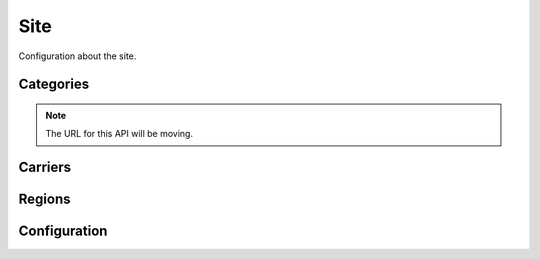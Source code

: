 .. _site:

====
Site
====

Configuration about the site.

Categories
==========

.. note:: The URL for this API will be moving.

.. http:get:: /api/v1/apps/category/

    Returns a list of categories available on the marketplace.

    **Request**

    Standard :ref:`list-query-params-label`.

    **Response**

    :param meta: :ref:`meta-response-label`.
    :type meta: object
    :param objects: A :ref:`listing <objects-response-label>` of :ref:`categories <category-response-label>`.
    :type objects: array
    :status 200: successfully completed.


.. _category-response-label:

.. http:get:: /api/v1/apps/category/(int:id)/

    Returns a category.

    **Response**

    .. code-block:: json

        {
            "id": 1,
            "name": "Games",
            "resource_uri": "/api/v1/apps/category/1/",
            "slug": "games"
        }

Carriers
========

.. http:get:: /api/v1/services/carrier/

    Returns a list of possible carriers for apps.

    **Response**


    :param meta: :ref:`meta-response-label`.
    :type meta: object
    :param objects: A :ref:`listing <objects-response-label>` of :ref:`carriers <carrier-response-label>`.
    :type objects: array
    :status 200: successfully completed.

.. _carrier-response-label:

.. http:get:: /api/v1/services/carrier/<slug>/

    Returns a carrier.

    **Request**

    Standard :ref:`list-query-params-label`.

    **Response**

    .. code-block:: json

        {
            "id": "1",
            "name": "PhoneORama",
            "resource_uri": "/api/v1/services/carrier/phoneorama/",
            "slug": "phoneorama"
        }

Regions
=======

.. http:get:: /api/v1/services/region/

    Returns a list of possible regions for apps.

    **Response**


    :param meta: :ref:`meta-response-label`.
    :type meta: object
    :param objects: A :ref:`listing <objects-response-label>` of :ref:`regions <region-response-label>`.
    :type objects: array
    :status 200: successfully completed.

.. _region-response-label:

.. http:get:: /api/v1/services/region/<slug>/

    Returns a region.

    **Request**

    Standard :ref:`list-query-params-label`.

    **Response**

    .. code-block:: json

        {
            "id": "1",
            "name": "Appistan",
            "resource_uri": "/api/v1/services/region/ap/",
            "slug": "ap",
            "default_currency": "USD",
            "default_language": "en-AP",
        }

Configuration
=============

.. http:get:: /api/v1/services/config/site/

    Returns information about how the marketplace is configured. Not all
    settings and configuration options are returned - only a subset. This
    subset will change as features in the site change. The list of results
    should not be relied upon to stay consistent.

    **Response**

    :param version: the git commit number of the deployment.
    :type version: string|null
    :param settings: a subset of useful site settings.
    :type settings: object
    :param flags: a subset of useful runtime configuration settings.
    :type flags: object

    Example:

    .. code-block:: json

        {
            "flags": {
                "allow-b2g-paid-submission": true,
                "allow-refund": true,
                "in-app-sandbox": false
            },
            "resource_uri": "",
            "settings": {
                "SITE_URL": "http://z.mozilla.dev"
            },
            "version": null
        }

